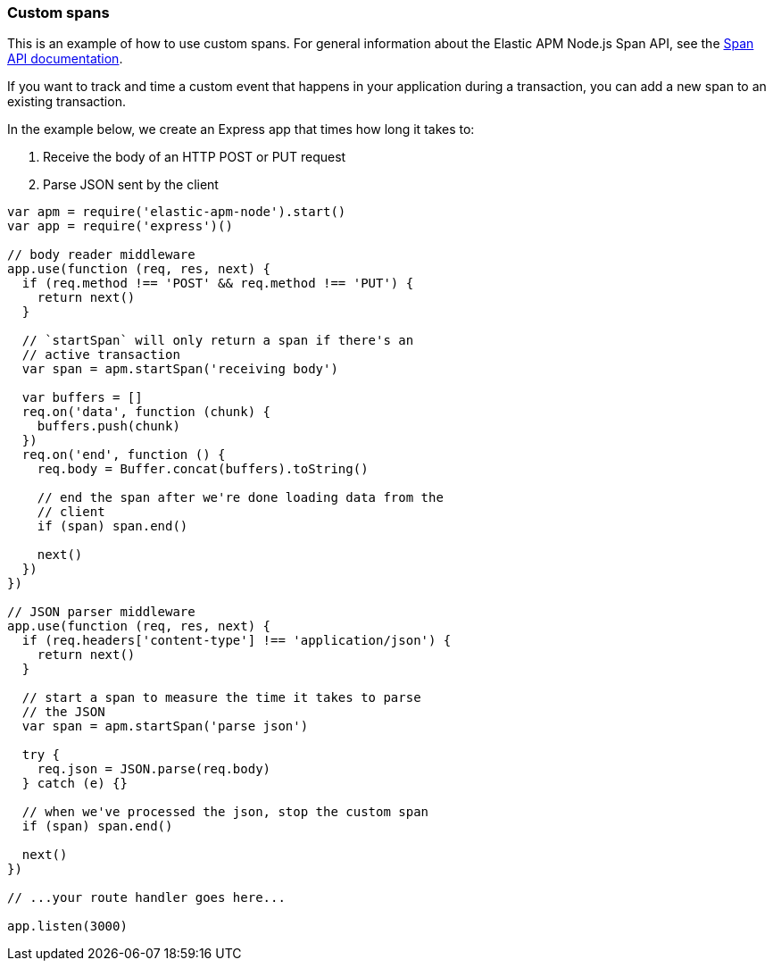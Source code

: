 [[custom-spans]]

ifdef::env-github[]
NOTE: For the best reading experience,
please view this documentation at https://www.elastic.co/guide/en/apm/agent/nodejs/current/custom-spans.html[elastic.co]
endif::[]

=== Custom spans

This is an example of how to use custom spans.
For general information about the Elastic APM Node.js Span API,
see the <<span-api,Span API documentation>>.

If you want to track and time a custom event that happens in your application during a transaction,
you can add a new span to an existing transaction.

In the example below, we create an Express app that times how long it takes to:

1. Receive the body of an HTTP POST or PUT request
2. Parse JSON sent by the client

[source,js]
----
var apm = require('elastic-apm-node').start()
var app = require('express')()

// body reader middleware
app.use(function (req, res, next) {
  if (req.method !== 'POST' && req.method !== 'PUT') {
    return next()
  }

  // `startSpan` will only return a span if there's an
  // active transaction
  var span = apm.startSpan('receiving body')

  var buffers = []
  req.on('data', function (chunk) {
    buffers.push(chunk)
  })
  req.on('end', function () {
    req.body = Buffer.concat(buffers).toString()

    // end the span after we're done loading data from the
    // client
    if (span) span.end()

    next()
  })
})

// JSON parser middleware
app.use(function (req, res, next) {
  if (req.headers['content-type'] !== 'application/json') {
    return next()
  }

  // start a span to measure the time it takes to parse
  // the JSON
  var span = apm.startSpan('parse json')

  try {
    req.json = JSON.parse(req.body)
  } catch (e) {}

  // when we've processed the json, stop the custom span
  if (span) span.end()

  next()
})

// ...your route handler goes here...

app.listen(3000)
----
